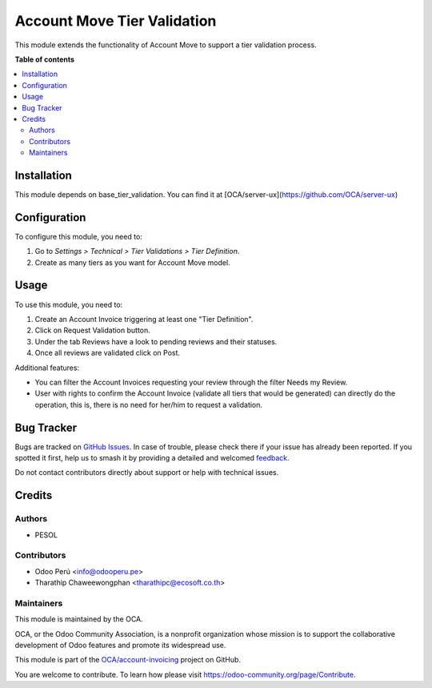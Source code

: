 ============================
Account Move Tier Validation
============================

.. 
   !!!!!!!!!!!!!!!!!!!!!!!!!!!!!!!!!!!!!!!!!!!!!!!!!!!!
   !! This file is generated by oca-gen-addon-readme !!
   !! changes will be overwritten.                   !!
   !!!!!!!!!!!!!!!!!!!!!!!!!!!!!!!!!!!!!!!!!!!!!!!!!!!!
   !! source digest: sha256:bb99c2a9012b00c6af9cf23906a9d4e323ae62b9da662461d62af3a24c032f89
   !!!!!!!!!!!!!!!!!!!!!!!!!!!!!!!!!!!!!!!!!!!!!!!!!!!!

.. |badge1| image:: https://img.shields.io/badge/maturity-Beta-yellow.png
    :target: https://odoo-community.org/page/development-status
    :alt: Beta
.. |badge2| image:: https://img.shields.io/badge/licence-AGPL--3-blue.png
    :target: http://www.gnu.org/licenses/agpl-3.0-standalone.html
    :alt: License: AGPL-3
.. |badge3| image:: https://img.shields.io/badge/github-OCA%2Faccount--invoicing-lightgray.png?logo=github
    :target: https://github.com/OCA/account-invoicing/tree/16.0/account_move_tier_validation
    :alt: OCA/account-invoicing
.. |badge4| image:: https://img.shields.io/badge/weblate-Translate%20me-F47D42.png
    :target: https://translation.odoo-community.org/projects/account-invoicing-16-0/account-invoicing-16-0-account_move_tier_validation
    :alt: Translate me on Weblate
.. |badge5| image:: https://img.shields.io/badge/runboat-Try%20me-875A7B.png
    :target: https://runboat.odoo-community.org/builds?repo=OCA/account-invoicing&target_branch=16.0
    :alt: Try me on Runboat

|badge1| |badge2| |badge3| |badge4| |badge5|

This module extends the functionality of Account Move to support a tier validation process.

**Table of contents**

.. contents::
   :local:

Installation
============

This module depends on base_tier_validation. You can find it at [OCA/server-ux](https://github.com/OCA/server-ux)

Configuration
=============

To configure this module, you need to:

#. Go to *Settings > Technical > Tier Validations > Tier Definition*.
#. Create as many tiers as you want for Account Move model.

Usage
=====

To use this module, you need to:

1. Create an Account Invoice triggering at least one "Tier Definition".
2. Click on Request Validation button.
3. Under the tab Reviews have a look to pending reviews and their statuses.
4. Once all reviews are validated click on Post.

Additional features:

* You can filter the Account Invoices requesting your review through the filter Needs my Review.
* User with rights to confirm the Account Invoice (validate all tiers that would be generated) can directly do the operation, this is, there is no need for her/him to request a validation.

Bug Tracker
===========

Bugs are tracked on `GitHub Issues <https://github.com/OCA/account-invoicing/issues>`_.
In case of trouble, please check there if your issue has already been reported.
If you spotted it first, help us to smash it by providing a detailed and welcomed
`feedback <https://github.com/OCA/account-invoicing/issues/new?body=module:%20account_move_tier_validation%0Aversion:%2016.0%0A%0A**Steps%20to%20reproduce**%0A-%20...%0A%0A**Current%20behavior**%0A%0A**Expected%20behavior**>`_.

Do not contact contributors directly about support or help with technical issues.

Credits
=======

Authors
~~~~~~~

* PESOL

Contributors
~~~~~~~~~~~~

* Odoo Perú <info@odooperu.pe>
* Tharathip Chaweewongphan <tharathipc@ecosoft.co.th>

Maintainers
~~~~~~~~~~~

This module is maintained by the OCA.

.. image:: https://odoo-community.org/logo.png
   :alt: Odoo Community Association
   :target: https://odoo-community.org

OCA, or the Odoo Community Association, is a nonprofit organization whose
mission is to support the collaborative development of Odoo features and
promote its widespread use.

This module is part of the `OCA/account-invoicing <https://github.com/OCA/account-invoicing/tree/16.0/account_move_tier_validation>`_ project on GitHub.

You are welcome to contribute. To learn how please visit https://odoo-community.org/page/Contribute.
